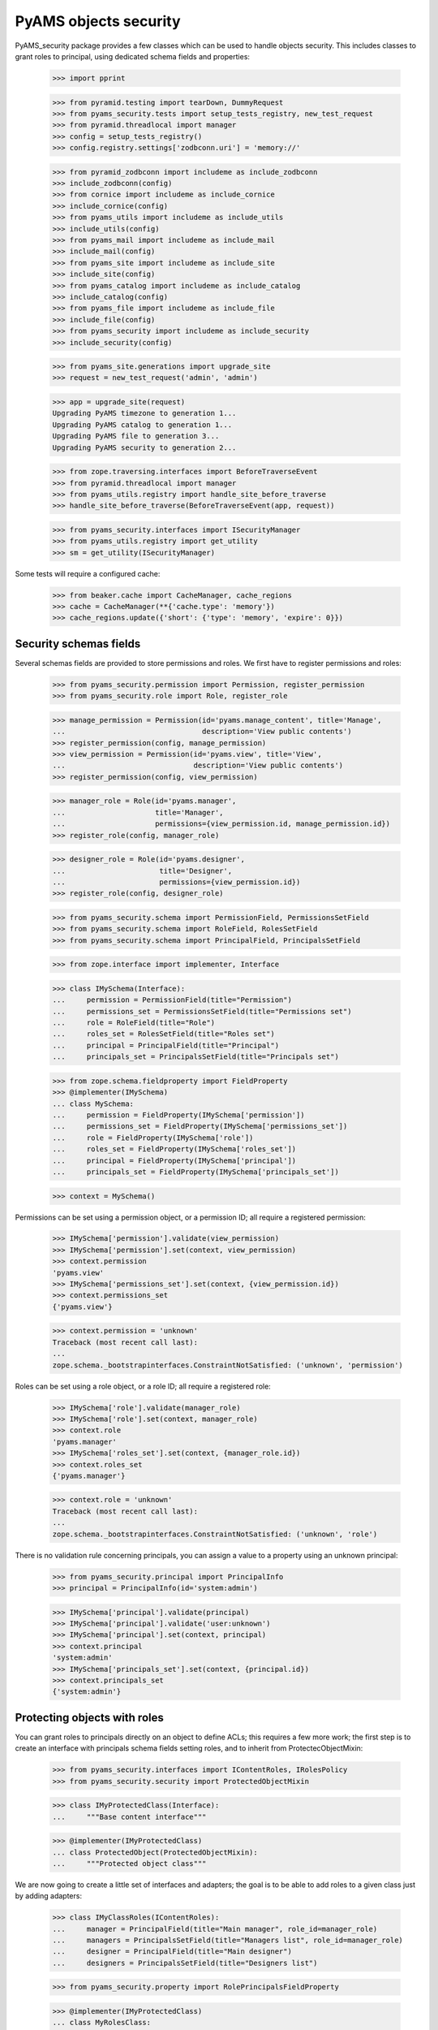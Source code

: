 
======================
PyAMS objects security
======================

PyAMS_security package provides a few classes which can be used to handle objects security.
This includes classes to grant roles to principal, using dedicated schema fields and properties:

    >>> import pprint

    >>> from pyramid.testing import tearDown, DummyRequest
    >>> from pyams_security.tests import setup_tests_registry, new_test_request
    >>> from pyramid.threadlocal import manager
    >>> config = setup_tests_registry()
    >>> config.registry.settings['zodbconn.uri'] = 'memory://'

    >>> from pyramid_zodbconn import includeme as include_zodbconn
    >>> include_zodbconn(config)
    >>> from cornice import includeme as include_cornice
    >>> include_cornice(config)
    >>> from pyams_utils import includeme as include_utils
    >>> include_utils(config)
    >>> from pyams_mail import includeme as include_mail
    >>> include_mail(config)
    >>> from pyams_site import includeme as include_site
    >>> include_site(config)
    >>> from pyams_catalog import includeme as include_catalog
    >>> include_catalog(config)
    >>> from pyams_file import includeme as include_file
    >>> include_file(config)
    >>> from pyams_security import includeme as include_security
    >>> include_security(config)

    >>> from pyams_site.generations import upgrade_site
    >>> request = new_test_request('admin', 'admin')

    >>> app = upgrade_site(request)
    Upgrading PyAMS timezone to generation 1...
    Upgrading PyAMS catalog to generation 1...
    Upgrading PyAMS file to generation 3...
    Upgrading PyAMS security to generation 2...

    >>> from zope.traversing.interfaces import BeforeTraverseEvent
    >>> from pyramid.threadlocal import manager
    >>> from pyams_utils.registry import handle_site_before_traverse
    >>> handle_site_before_traverse(BeforeTraverseEvent(app, request))

    >>> from pyams_security.interfaces import ISecurityManager
    >>> from pyams_utils.registry import get_utility
    >>> sm = get_utility(ISecurityManager)

Some tests will require a configured cache:

    >>> from beaker.cache import CacheManager, cache_regions
    >>> cache = CacheManager(**{'cache.type': 'memory'})
    >>> cache_regions.update({'short': {'type': 'memory', 'expire': 0}})


Security schemas fields
-----------------------

Several schemas fields are provided to store permissions and roles. We first have to register
permissions and roles:

    >>> from pyams_security.permission import Permission, register_permission
    >>> from pyams_security.role import Role, register_role

    >>> manage_permission = Permission(id='pyams.manage_content', title='Manage',
    ...                                description='View public contents')
    >>> register_permission(config, manage_permission)
    >>> view_permission = Permission(id='pyams.view', title='View',
    ...                              description='View public contents')
    >>> register_permission(config, view_permission)

    >>> manager_role = Role(id='pyams.manager',
    ...                     title='Manager',
    ...                     permissions={view_permission.id, manage_permission.id})
    >>> register_role(config, manager_role)

    >>> designer_role = Role(id='pyams.designer',
    ...                      title='Designer',
    ...                      permissions={view_permission.id})
    >>> register_role(config, designer_role)

    >>> from pyams_security.schema import PermissionField, PermissionsSetField
    >>> from pyams_security.schema import RoleField, RolesSetField
    >>> from pyams_security.schema import PrincipalField, PrincipalsSetField

    >>> from zope.interface import implementer, Interface

    >>> class IMySchema(Interface):
    ...     permission = PermissionField(title="Permission")
    ...     permissions_set = PermissionsSetField(title="Permissions set")
    ...     role = RoleField(title="Role")
    ...     roles_set = RolesSetField(title="Roles set")
    ...     principal = PrincipalField(title="Principal")
    ...     principals_set = PrincipalsSetField(title="Principals set")

    >>> from zope.schema.fieldproperty import FieldProperty
    >>> @implementer(IMySchema)
    ... class MySchema:
    ...     permission = FieldProperty(IMySchema['permission'])
    ...     permissions_set = FieldProperty(IMySchema['permissions_set'])
    ...     role = FieldProperty(IMySchema['role'])
    ...     roles_set = FieldProperty(IMySchema['roles_set'])
    ...     principal = FieldProperty(IMySchema['principal'])
    ...     principals_set = FieldProperty(IMySchema['principals_set'])

    >>> context = MySchema()

Permissions can be set using a permission object, or a permission ID; all require a registered
permission:

    >>> IMySchema['permission'].validate(view_permission)
    >>> IMySchema['permission'].set(context, view_permission)
    >>> context.permission
    'pyams.view'
    >>> IMySchema['permissions_set'].set(context, {view_permission.id})
    >>> context.permissions_set
    {'pyams.view'}

    >>> context.permission = 'unknown'
    Traceback (most recent call last):
    ...
    zope.schema._bootstrapinterfaces.ConstraintNotSatisfied: ('unknown', 'permission')

Roles can be set using a role object, or a role ID; all require a registered role:

    >>> IMySchema['role'].validate(manager_role)
    >>> IMySchema['role'].set(context, manager_role)
    >>> context.role
    'pyams.manager'
    >>> IMySchema['roles_set'].set(context, {manager_role.id})
    >>> context.roles_set
    {'pyams.manager'}

    >>> context.role = 'unknown'
    Traceback (most recent call last):
    ...
    zope.schema._bootstrapinterfaces.ConstraintNotSatisfied: ('unknown', 'role')

There is no validation rule concerning principals, you can assign a value to a property using
an unknown principal:

    >>> from pyams_security.principal import PrincipalInfo
    >>> principal = PrincipalInfo(id='system:admin')

    >>> IMySchema['principal'].validate(principal)
    >>> IMySchema['principal'].validate('user:unknown')
    >>> IMySchema['principal'].set(context, principal)
    >>> context.principal
    'system:admin'
    >>> IMySchema['principals_set'].set(context, {principal.id})
    >>> context.principals_set
    {'system:admin'}


Protecting objects with roles
-----------------------------

You can grant roles to principals directly on an object to define ACLs; this requires a few more
work; the first step is to create an interface with principals schema fields setting roles, and
to inherit from ProtectecObjectMixin:

    >>> from pyams_security.interfaces import IContentRoles, IRolesPolicy
    >>> from pyams_security.security import ProtectedObjectMixin

    >>> class IMyProtectedClass(Interface):
    ...     """Base content interface"""

    >>> @implementer(IMyProtectedClass)
    ... class ProtectedObject(ProtectedObjectMixin):
    ...     """Protected object class"""

We are now going to create a little set of interfaces and adapters; the goal is to be able to
add roles to a given class just by adding adapters:

    >>> class IMyClassRoles(IContentRoles):
    ...     manager = PrincipalField(title="Main manager", role_id=manager_role)
    ...     managers = PrincipalsSetField(title="Managers list", role_id=manager_role)
    ...     designer = PrincipalField(title="Main designer")
    ...     designers = PrincipalsSetField(title="Designers list")

    >>> from pyams_security.property import RolePrincipalsFieldProperty

    >>> @implementer(IMyProtectedClass)
    ... class MyRolesClass:
    ...
    ...     def __init__(self, context):
    ...         self.__parent__ = context
    ...
    ...     manager = RolePrincipalsFieldProperty(IMyClassRoles['manager'])
    ...     managers = RolePrincipalsFieldProperty(IMyClassRoles['managers'])
    ...     designer = RolePrincipalsFieldProperty(IMyClassRoles['designer'],
    ...                                            role_id=designer_role)
    ...     designers = RolePrincipalsFieldProperty(IMyClassRoles['designers'],
    ...                                             role_id=designer_role)

    >>> from pyams_utils.adapter import adapter_config, ContextAdapter
    >>> from pyams_utils.testing import call_decorator

    >>> def protected_class_roles_adapter(context):
    ...     return MyRolesClass(context)

    >>> call_decorator(config, adapter_config, protected_class_roles_adapter,
    ...                required=IMyProtectedClass, provides=IMyClassRoles)

    >>> class MyProtectedClassRolesPolicy(ContextAdapter):
    ...     roles_interface = IMyClassRoles
    ...     weight = 1  # just used for ordering

    >>> call_decorator(config, adapter_config, MyProtectedClassRolesPolicy,
    ...                name='MyRoles', required=IMyProtectedClass, provides=IRolesPolicy)

    >>> protected = ProtectedObject()
    >>> protected.__acl__()
    []

    >>> roles = IMyClassRoles(protected)
    >>> roles.managers
    set()
    >>> roles.managers = {'system:admin'}
    Traceback (most recent call last):
    ...
    ValueError: Can't use role properties on object not providing IRoleProtectedObject interface!

You have to implement the IDefaultProtectionPolicy to be able to support roles:

    >>> from zope.interface import alsoProvides
    >>> from pyams_security.interfaces import IDefaultProtectionPolicy
    >>> alsoProvides(protected, IDefaultProtectionPolicy)

    >>> roles.manager = 'system:admin'
    >>> roles.manager
    {'system:admin'}
    >>> roles.managers = {'system:admin'}
    >>> roles.managers
    {'system:admin'}

Principals can be set using a set or strings:

    >>> roles.designers = None
    >>> roles.designers = 'users:unknown'
    >>> pprint.pprint(protected.__acl__())
    [('Allow',
      'system:admin',
      <pyramid.security.AllPermissionsList object at 0x...>),
     ('Allow', 'system.Everyone', {'public'}),
     ('Allow', 'role:pyams...', {'pyams...}),
     ('Allow', 'role:pyams...', {'pyams...})]


Inheriting ACls
---------------

You can inherit ACLs from parent objects:

    >>> from zope.location import Location
    >>> @implementer(IDefaultProtectionPolicy)
    ... class Child(ProtectedObject, Location):
    ...     """Child class"""

    >>> child = Child()
    >>> child.__parent__ = protected

By default, child ACLs are the same as their parent ACLs:

    >>> pprint.pprint(child.__acl__())
    [('Allow',
      'system:admin',
      <pyramid.security.AllPermissionsList object at 0x...>),
     ('Allow', 'system.Everyone', {'public'}),
     ('Allow', 'role:pyams...', {'pyams...'}),
     ('Allow', 'role:pyams...', {'pyams...'})]

But you can add custom principals and extend ACLs:

    >>> child.designers = {principal}
    >>> pprint.pprint(child.__acl__())
    [('Allow',
      'system:admin',
      <pyramid.security.AllPermissionsList object at 0x...>),
     ('Allow', 'system.Everyone', {'public'}),
     ('Allow', 'role:pyams...', {'pyams...'}),
     ('Allow', 'role:pyams...', {'pyams...'})]

You can also revoke roles from principals:

    >>> child.designers = {'users:user1'}
    >>> child.designers = {}
    >>> pprint.pprint(child.__acl__())
    [('Allow',
      'system:admin',
      <pyramid.security.AllPermissionsList object at 0x...>),
     ('Allow', 'system.Everyone', {'public'}),
     ('Allow', 'role:pyams...', {'pyams...'}),
     ('Allow', 'role:pyams...', {'pyams...'})]


Using the IProtectedObject interface
------------------------------------

You can use the IRoleProtectedObject interface directly to get more information:

    >>> from pyams_security.interfaces import IProtectedObject

    >>> protection = IProtectedObject(protected)
    >>> protection
    <pyams_security.security.RoleProtectedObject object at 0x...>

    >>> protection.get_roles(principal)
    {'pyams.manager'}

This method doesn't return inherited roles, but only roles applied locally:

    >>> IProtectedObject(child).get_roles(principal)
    set()

You can also get the list of permissions:

    >>> sorted(protection.get_permissions(principal))
    ['pyams.manage_content', 'pyams.view']

    >>> sorted(IProtectedObject(child).get_permissions(principal))
    []

This interface can also be used to grant or revoke roles:

    >>> protection.grant_role(designer_role, {principal})
    >>> sorted(roles.designers)
    ['system:admin', 'users:unknown']

    >>> protection.revoke_role(designer_role, {principal})
    >>> sorted(roles.designers)
    ['users:unknown']


Using security manager to get principals
----------------------------------------

Roles granted to a principal are seen as additional principals:

    >>> request = new_test_request('user1', 'password', context=child)
    >>> sorted(sm.effective_principals(principal.id, request=request))
    ['role:pyams.manager', 'system:admin']


Granted and denied permissions
------------------------------

On any context, you can break inheritance but also define a set of permissions which will be
granted to everyone or to any authenticated principal, or which will be denied to everyone or
to any authenticated principal:

    >>> register_permission(config, 'denied:everyone')
    >>> register_permission(config, 'granted:everyone')
    >>> register_permission(config, 'denied:authenticated')
    >>> register_permission(config, 'granted:authenticated')

    >>> child_protection = IProtectedObject(child)
    >>> child_protection.inherit_parent_security = False
    >>> child_protection.everyone_denied = {'denied:everyone'}
    >>> child_protection.everyone_granted = {'granted:everyone'}
    >>> child_protection.authenticated_denied = {'denied:authenticated'}
    >>> child_protection.authenticated_granted = {'granted:authenticated'}

    >>> pprint.pprint(child_protection.__acl__())
    [('Allow',
      'system:admin',
      <pyramid.security.AllPermissionsList object at 0x...>),
     ('Allow', 'system.Everyone', {'public'}),
     ('Allow', 'role:pyams...', {'pyams...'}),
     ('Allow', 'role:pyams...', {'pyams...'}),
     ('Deny', 'system.Everyone', {'denied:everyone'}),
     ('Deny', 'system.Authenticated', {'denied:authenticated'}),
     ('Allow', 'system.Authenticated', {'granted:authenticated'}),
     ('Allow', 'system.Everyone', {'granted:everyone'}),
     ('Deny',
      'system.Everyone',
      <pyramid.security.AllPermissionsList object at 0x...>)]


Getting context edit permission
-------------------------------

The "edit" permission is a permissions which is frequently required to be able to update
a "content" properties. The "get_edit_permission", which is actually used for example by
PyAMS forms management package, relies on a multi-adapter:

    >>> from pyams_security.permission import get_edit_permission

    >>> get_edit_permission(request) is None
    True

    >>> class CustomPermissionChecker:
    ...     def __init__(self, context):
    ...         pass
    ...     @property
    ...     def edit_permission(self):
    ...         return 'My permission'

    >>> from pyams_security.interfaces import IViewContextPermissionChecker
    >>> call_decorator(config, adapter_config, CustomPermissionChecker,
    ...                required=object, provides=IViewContextPermissionChecker)

    >>> get_edit_permission(request)
    'My permission'


Indexing granted roles
----------------------

It's possible to index a role-based principals schema field, to be able to get easilly the
list of objects on which a principal was granted roles:

    >>> from pyams_security.index import PrincipalsRoleIndex
    >>> index = PrincipalsRoleIndex(role_id=manager_role.id)
    >>> index.discriminate(protected, None)
    {'system:admin'}


Tests cleanup:

    >>> tearDown()
